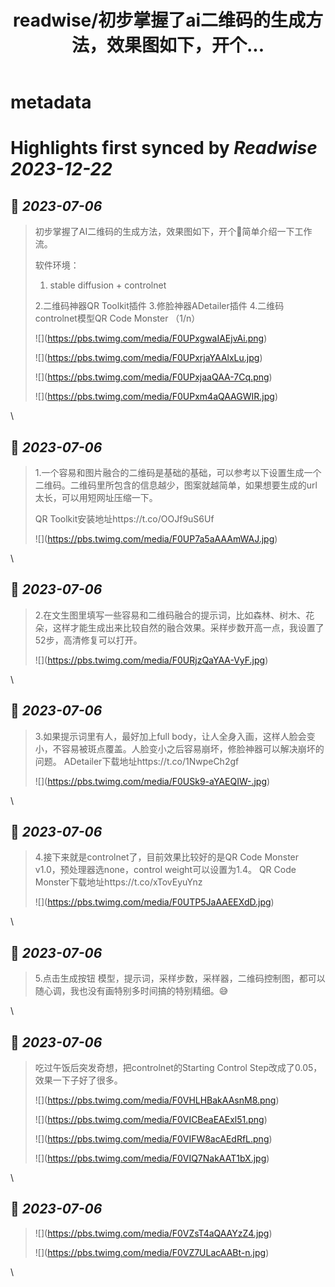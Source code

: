 :PROPERTIES:
:title: readwise/初步掌握了ai二维码的生成方法，效果图如下，开个...
:END:


* metadata
:PROPERTIES:
:author: [[Datou on Twitter]]
:full-title: "初步掌握了ai二维码的生成方法，效果图如下，开个..."
:category: [[tweets]]
:url: https://twitter.com/Datou/status/1676763811360157696
:image-url: https://pbs.twimg.com/profile_images/649477316461006848/K2eKkOPs.jpg
:END:

* Highlights first synced by [[Readwise]] [[2023-12-22]]
** 📌 [[2023-07-06]]
#+BEGIN_QUOTE
初步掌握了AI二维码的生成方法，效果图如下，开个🧵简单介绍一下工作流。

软件环境：
1. stable diffusion + controlnet
2.二维码神器QR Toolkit插件
3.修脸神器ADetailer插件
4.二维码controlnet模型QR Code Monster
（1/n） 

![](https://pbs.twimg.com/media/F0UPxgwaIAEjvAi.png) 

![](https://pbs.twimg.com/media/F0UPxrjaYAAlxLu.jpg) 

![](https://pbs.twimg.com/media/F0UPxjaaQAA-7Cq.png) 

![](https://pbs.twimg.com/media/F0UPxm4aQAAGWIR.jpg) 
#+END_QUOTE\
** 📌 [[2023-07-06]]
#+BEGIN_QUOTE
1.一个容易和图片融合的二维码是基础的基础，可以参考以下设置生成一个二维码。二维码里所包含的信息越少，图案就越简单，如果想要生成的url太长，可以用短网址压缩一下。

QR Toolkit安装地址https://t.co/OOJf9uS6Uf 

![](https://pbs.twimg.com/media/F0UP7a5aAAAmWAJ.jpg) 
#+END_QUOTE\
** 📌 [[2023-07-06]]
#+BEGIN_QUOTE
2.在文生图里填写一些容易和二维码融合的提示词，比如森林、树木、花朵，这样才能生成出来比较自然的融合效果。采样步数开高一点，我设置了52步，高清修复可以打开。 

![](https://pbs.twimg.com/media/F0URjzQaYAA-VyF.jpg) 
#+END_QUOTE\
** 📌 [[2023-07-06]]
#+BEGIN_QUOTE
3.如果提示词里有人，最好加上full body，让人全身入画，这样人脸会变小，不容易被斑点覆盖。人脸变小之后容易崩坏，修脸神器可以解决崩坏的问题。
ADetailer下载地址https://t.co/1NwpeCh2gf 

![](https://pbs.twimg.com/media/F0USk9-aYAEQIW-.jpg) 
#+END_QUOTE\
** 📌 [[2023-07-06]]
#+BEGIN_QUOTE
4.接下来就是controlnet了，目前效果比较好的是QR Code Monster v1.0，预处理器选none，control weight可以设置为1.4。
QR Code Monster下载地址https://t.co/xTovEyuYnz 

![](https://pbs.twimg.com/media/F0UTP5JaAAEEXdD.jpg) 
#+END_QUOTE\
** 📌 [[2023-07-06]]
#+BEGIN_QUOTE
5.点击生成按钮
模型，提示词，采样步数，采样器，二维码控制图，都可以随心调，我也没有画特别多时间搞的特别精细。😅 
#+END_QUOTE\
** 📌 [[2023-07-06]]
#+BEGIN_QUOTE
吃过午饭后突发奇想，把controlnet的Starting Control Step改成了0.05，效果一下子好了很多。 

![](https://pbs.twimg.com/media/F0VHLHBakAAsnM8.png) 

![](https://pbs.twimg.com/media/F0VICBeaEAExl51.png) 

![](https://pbs.twimg.com/media/F0VIFW8acAEdRfL.png) 

![](https://pbs.twimg.com/media/F0VIQ7NakAAT1bX.jpg) 
#+END_QUOTE\
** 📌 [[2023-07-06]]
#+BEGIN_QUOTE
![](https://pbs.twimg.com/media/F0VZsT4aQAAYzZ4.jpg) 

![](https://pbs.twimg.com/media/F0VZ7ULacAABt-n.jpg) 
#+END_QUOTE\